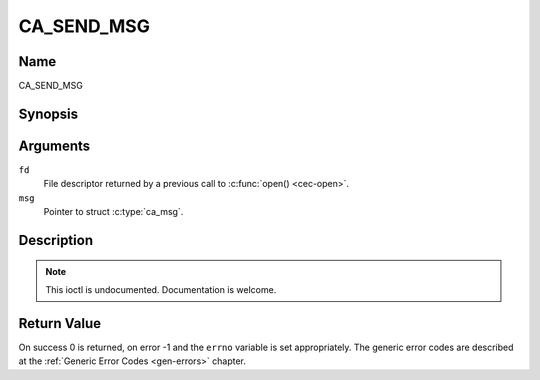 .. -*- coding: utf-8; mode: rst -*-

.. _CA_SEND_MSG:

===========
CA_SEND_MSG
===========

Name
----

CA_SEND_MSG


Synopsis
--------

.. c:function:: int ioctl(fd, CA_SEND_MSG, struct ca_msg *msg)
    :name: CA_SEND_MSG


Arguments
---------

``fd``
  File descriptor returned by a previous call to :c:func:`open() <cec-open>`.

``msg``
  Pointer to struct :c:type:`ca_msg`.


Description
-----------

.. note:: This ioctl is undocumented. Documentation is welcome.


Return Value
------------

On success 0 is returned, on error -1 and the ``errno`` variable is set
appropriately. The generic error codes are described at the
:ref:`Generic Error Codes <gen-errors>` chapter.
